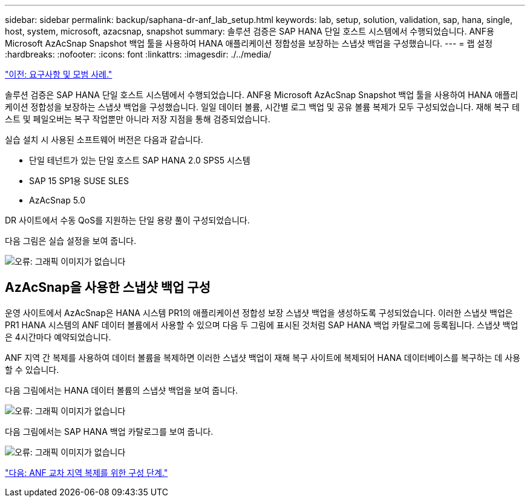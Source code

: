 ---
sidebar: sidebar 
permalink: backup/saphana-dr-anf_lab_setup.html 
keywords: lab, setup, solution, validation, sap, hana, single, host, system, microsoft, azacsnap, snapshot 
summary: 솔루션 검증은 SAP HANA 단일 호스트 시스템에서 수행되었습니다. ANF용 Microsoft AzAcSnap Snapshot 백업 툴을 사용하여 HANA 애플리케이션 정합성을 보장하는 스냅샷 백업을 구성했습니다. 
---
= 랩 설정
:hardbreaks:
:nofooter: 
:icons: font
:linkattrs: 
:imagesdir: ./../media/


link:saphana-dr-anf_requirements_and_best_practices.html["이전: 요구사항 및 모범 사례."]

솔루션 검증은 SAP HANA 단일 호스트 시스템에서 수행되었습니다. ANF용 Microsoft AzAcSnap Snapshot 백업 툴을 사용하여 HANA 애플리케이션 정합성을 보장하는 스냅샷 백업을 구성했습니다. 일일 데이터 볼륨, 시간별 로그 백업 및 공유 볼륨 복제가 모두 구성되었습니다. 재해 복구 테스트 및 페일오버는 복구 작업뿐만 아니라 저장 지점을 통해 검증되었습니다.

실습 설치 시 사용된 소프트웨어 버전은 다음과 같습니다.

* 단일 테넌트가 있는 단일 호스트 SAP HANA 2.0 SPS5 시스템
* SAP 15 SP1용 SUSE SLES
* AzAcSnap 5.0


DR 사이트에서 수동 QoS를 지원하는 단일 용량 풀이 구성되었습니다.

다음 그림은 실습 설정을 보여 줍니다.

image:saphana-dr-anf_image7.png["오류: 그래픽 이미지가 없습니다"]



== AzAcSnap을 사용한 스냅샷 백업 구성

운영 사이트에서 AzAcSnap은 HANA 시스템 PR1의 애플리케이션 정합성 보장 스냅샷 백업을 생성하도록 구성되었습니다. 이러한 스냅샷 백업은 PR1 HANA 시스템의 ANF 데이터 볼륨에서 사용할 수 있으며 다음 두 그림에 표시된 것처럼 SAP HANA 백업 카탈로그에 등록됩니다. 스냅샷 백업은 4시간마다 예약되었습니다.

ANF 지역 간 복제를 사용하여 데이터 볼륨을 복제하면 이러한 스냅샷 백업이 재해 복구 사이트에 복제되어 HANA 데이터베이스를 복구하는 데 사용할 수 있습니다.

다음 그림에서는 HANA 데이터 볼륨의 스냅샷 백업을 보여 줍니다.

image:saphana-dr-anf_image8.png["오류: 그래픽 이미지가 없습니다"]

다음 그림에서는 SAP HANA 백업 카탈로그를 보여 줍니다.

image:saphana-dr-anf_image9.png["오류: 그래픽 이미지가 없습니다"]

link:saphana-dr-anf_configuration_steps_for_anf_cross-region_replication.html["다음: ANF 교차 지역 복제를 위한 구성 단계."]
